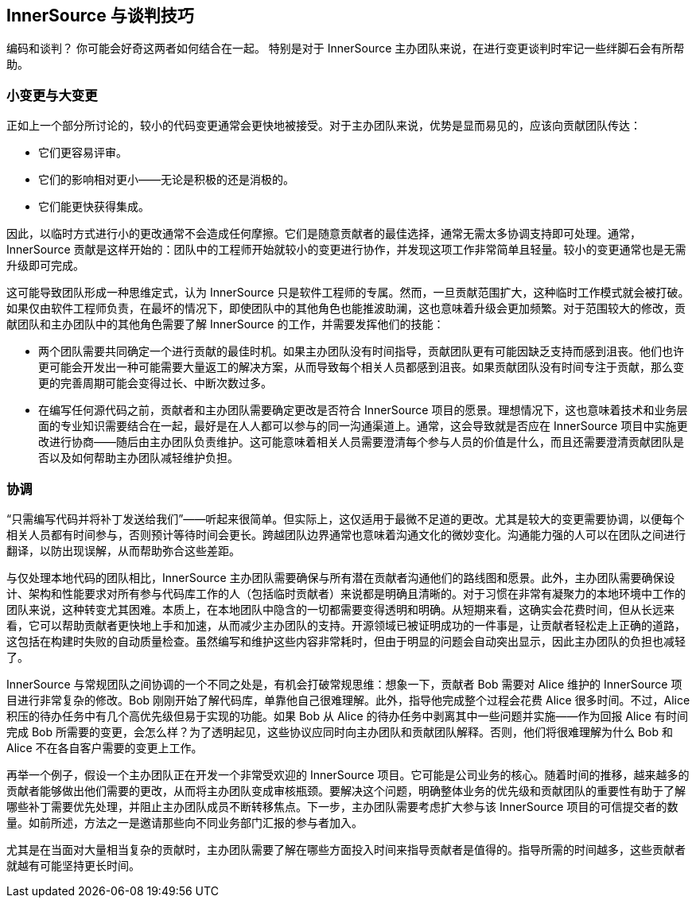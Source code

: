 == InnerSource 与谈判技巧

编码和谈判？
你可能会好奇这两者如何结合在一起。
特别是对于 InnerSource 主办团队来说，在进行变更谈判时牢记一些绊脚石会有所帮助。

=== 小变更与大变更

正如上一个部分所讨论的，较小的代码变更通常会更快地被接受。对于主办团队来说，优势是显而易见的，应该向贡献团队传达：

* 它们更容易评审。
* 它们的影响相对更小——无论是积极的还是消极的。
* 它们能更快获得集成。

因此，以临时方式进行小的更改通常不会造成任何摩擦。它们是随意贡献者的最佳选择，通常无需太多协调支持即可处理。通常，InnerSource 贡献是这样开始的：团队中的工程师开始就较小的变更进行协作，并发现这项工作非常简单且轻量。较小的变更通常也是无需升级即可完成。

这可能导致团队形成一种思维定式，认为 InnerSource 只是软件工程师的专属。然而，一旦贡献范围扩大，这种临时工作模式就会被打破。如果仅由软件工程师负责，在最坏的情况下，即使团队中的其他角色也能推波助澜，这也意味着升级会更加频繁。对于范围较大的修改，贡献团队和主办团队中的其他角色需要了解 InnerSource 的工作，并需要发挥他们的技能：

* 两个团队需要共同确定一个进行贡献的最佳时机。如果主办团队没有时间指导，贡献团队更有可能因缺乏支持而感到沮丧。他们也许更可能会开发出一种可能需要大量返工的解决方案，从而导致每个相关人员都感到沮丧。如果贡献团队没有时间专注于贡献，那么变更的完善周期可能会变得过长、中断次数过多。
* 在编写任何源代码之前，贡献者和主办团队需要确定更改是否符合 InnerSource 项目的愿景。理想情况下，这也意味着技术和业务层面的专业知识需要结合在一起，最好是在人人都可以参与的同一沟通渠道上。通常，这会导致就是否应在 InnerSource 项目中实施更改进行协商——随后由主办团队负责维护。这可能意味着相关人员需要澄清每个参与人员的价值是什么，而且还需要澄清贡献团队是否以及如何帮助主办团队减轻维护负担。

=== 协调

“只需编写代码并将补丁发送给我们”——听起来很简单。但实际上，这仅适用于最微不足道的更改。尤其是较大的变更需要协调，以便每个相关人员都有时间参与，否则预计等待时间会更长。跨越团队边界通常也意味着沟通文化的微妙变化。沟通能力强的人可以在团队之间进行翻译，以防出现误解，从而帮助弥合这些差距。

与仅处理本地代码的团队相比，InnerSource 主办团队需要确保与所有潜在贡献者沟通他们的路线图和愿景。此外，主办团队需要确保设计、架构和性能要求对所有参与代码库工作的人（包括临时贡献者）来说都是明确且清晰的。对于习惯在非常有凝聚力的本地环境中工作的团队来说，这种转变尤其困难。本质上，在本地团队中隐含的一切都需要变得透明和明确。从短期来看，这确实会花费时间，但从长远来看，它可以帮助贡献者更快地上手和加速，从而减少主办团队的支持。开源领域已被证明成功的一件事是，让贡献者轻松走上正确的道路，这包括在构建时失败的自动质量检查。虽然编写和维护这些内容非常耗时，但由于明显的问题会自动突出显示，因此主办团队的负担也减轻了。

InnerSource 与常规团队之间协调的一个不同之处是，有机会打破常规思维：想象一下，贡献者 Bob 需要对 Alice 维护的 InnerSource 项目进行非常复杂的修改。Bob 刚刚开始了解代码库，单靠他自己很难理解。此外，指导他完成整个过程会花费 Alice 很多时间。不过，Alice 积压的待办任务中有几个高优先级但易于实现的功能。如果 Bob 从 Alice 的待办任务中剥离其中一些问题并实施——作为回报 Alice 有时间完成 Bob 所需要的变更，会怎么样？为了透明起见，这些协议应同时向主办团队和贡献团队解释。否则，他们将很难理解为什么 Bob 和 Alice 不在各自客户需要的变更上工作。

再举一个例子，假设一个主办团队正在开发一个非常受欢迎的 InnerSource 项目。它可能是公司业务的核心。随着时间的推移，越来越多的贡献者能够做出他们需要的更改，从而将主办团队变成审核瓶颈。要解决这个问题，明确整体业务的优先级和贡献团队的重要性有助于了解哪些补丁需要优先处理，并阻止主办团队成员不断转移焦点。下一步，主办团队需要考虑扩大参与该 InnerSource 项目的可信提交者的数量。如前所述，方法之一是邀请那些向不同业务部门汇报的参与者加入。

尤其是在当面对大量相当复杂的贡献时，主办团队需要了解在哪些方面投入时间来指导贡献者是值得的。指导所需的时间越多，这些贡献者就越有可能坚持更长时间。
